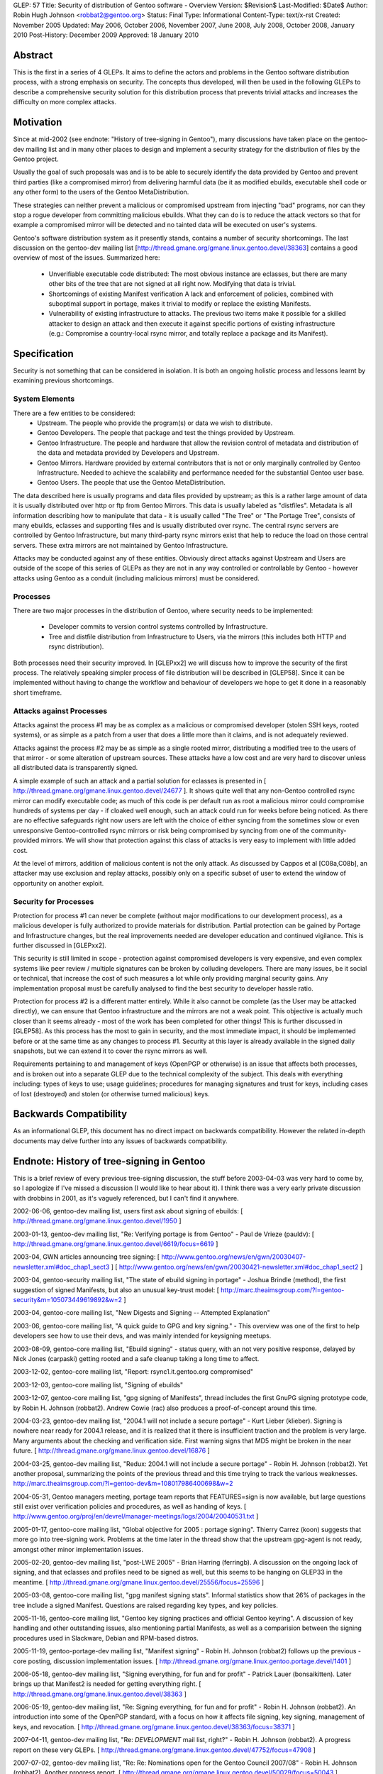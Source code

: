 GLEP: 57
Title: Security of distribution of Gentoo software - Overview
Version: $Revision$
Last-Modified: $Date$
Author: Robin Hugh Johnson <robbat2@gentoo.org>
Status: Final
Type: Informational
Content-Type: text/x-rst
Created: November 2005
Updated: May 2006, October 2006, November 2007, June 2008, July 2008, October 2008, January 2010
Post-History: December 2009
Approved: 18 January 2010

Abstract
========
This is the first in a series of 4 GLEPs. It aims to define the actors
and problems in the Gentoo software distribution process, with a strong
emphasis on security. The concepts thus developed, will then be used in
the following GLEPs to describe a comprehensive security solution for
this distribution process that prevents trivial attacks and increases
the difficulty on more complex attacks. 

Motivation
==========
Since at mid-2002 (see endnote: "History of tree-signing in Gentoo"),
many discussions have taken place on the gentoo-dev mailing list and in
many other places to design and implement a security strategy for the
distribution of files by the Gentoo project.

Usually the goal of such proposals was and is to be able to securely
identify the data provided by Gentoo and prevent third parties (like a
compromised mirror) from delivering harmful data (be it as modified
ebuilds, executable shell code or any other form) to the users of the
Gentoo MetaDistribution.

These strategies can neither prevent a malicious or compromised upstream
from injecting "bad" programs, nor can they stop a rogue developer from
committing malicious ebuilds. What they can do is to reduce the attack
vectors so that for example a compromised mirror will be detected and no
tainted data will be executed on user's systems.

Gentoo's software distribution system as it presently stands, contains a
number of security shortcomings. The last discussion on the gentoo-dev
mailing list [http://thread.gmane.org/gmane.linux.gentoo.devel/38363]
contains a good overview of most of the issues. Summarized here:

 - Unverifiable executable code distributed:
   The most obvious instance are eclasses, but there are many other bits
   of the tree that are not signed at all right now. Modifying that data
   is trivial.
 - Shortcomings of existing Manifest verification
   A lack and enforcement of policies, combined with suboptimal support
   in portage, makes it trivial to modify or replace the existing
   Manifests. 
 - Vulnerability of existing infrastructure to attacks.
   The previous two items make it possible for a skilled attacker to
   design an attack and then execute it against specific portions of
   existing infrastructure (e.g.: Compromise a country-local rsync
   mirror, and totally replace a package and its Manifest).

Specification
=============
Security is not something that can be considered in isolation. It is
both an ongoing holistic process and lessons learnt by examining
previous shortcomings.

System Elements
---------------
There are a few entities to be considered:
 - Upstream. The people who provide the program(s) or data we wish to
   distribute.
 - Gentoo Developers. The people that package and test the things
   provided by Upstream.
 - Gentoo Infrastructure. The people and hardware that allow the revision
   control of metadata and distribution of the data and metadata provided
   by Developers and Upstream.
 - Gentoo Mirrors. Hardware provided by external contributors that is not
   or only marginally controlled by Gentoo Infrastructure. Needed to
   achieve the scalability and performance needed for the substantial
   Gentoo user base.
 - Gentoo Users. The people that use the Gentoo MetaDistribution.

The data described here is usually programs and data files provided by
upstream; as this is a rather large amount of data it is usually
distributed over http or ftp from Gentoo Mirrors. This data is usually
labeled as "distfiles". Metadata is all information describing how to
manipulate that data - it is usually called "The Tree" or "The Portage
Tree", consists of many ebuilds, eclasses and supporting files and is
usually distributed over rsync. The central rsync servers are controlled
by Gentoo Infrastructure, but many third-party rsync mirrors exist that
help to reduce the load on those central servers. These extra mirrors
are not maintained by Gentoo Infrastructure.

Attacks may be conducted against any of these entities. Obviously
direct attacks against Upstream and Users are outside of the scope of
this series of GLEPs as they are not in any way controlled or
controllable by Gentoo - however attacks using Gentoo as a conduit
(including malicious mirrors) must be considered.

Processes
---------
There are two major processes in the distribution of Gentoo, where
security needs to be implemented:

 - Developer commits to version control systems controlled by
   Infrastructure.
 - Tree and distfile distribution from Infrastructure to Users, via the
   mirrors (this includes both HTTP and rsync distribution).

Both processes need their security improved. In [GLEPxx2] we will discuss
how to improve the security of the first process. The relatively
speaking simpler process of file distribution will be described in
[GLEP58]. Since it can be implemented without having to change the
workflow and behaviour of developers we hope to get it done in a
reasonably short timeframe.

Attacks against Processes
-------------------------
Attacks against the process #1 may be as complex as a malicious or
compromised developer (stolen SSH keys, rooted systems), or as simple as
a patch from a user that does a little more than it claims, and is not
adequately reviewed.

Attacks against the process #2 may be as simple as a single rooted
mirror, distributing a modified tree to the users of that mirror - or
some alteration of upstream sources. These attacks have a low cost and
are very hard to discover unless all distributed data is transparently
signed.

A simple example of such an attack and a partial solution for eclasses
is presented in [ http://thread.gmane.org/gmane.linux.gentoo.devel/24677
]. It shows quite well that any non-Gentoo controlled rsync mirror can
modify executable code; as much of this code is per default run as root
a malicious mirror could compromise hundreds of systems per day - if
cloaked well enough, such an attack could run for weeks before being
noticed. As there are no effective safeguards right now users are left
with the choice of either syncing from the sometimes slow or even
unresponsive Gentoo-controlled rsync mirrors or risk being compromised
by syncing from one of the community-provided mirrors. We will show that
protection against this class of attacks is very easy to implement with
little added cost. 

At the level of mirrors, addition of malicious content is not the only
attack. As discussed by Cappos et al [C08a,C08b], an attacker may use
exclusion and replay attacks, possibly only on a specific subset of
user to extend the window of opportunity on another exploit.

Security for Processes
------------------------
Protection for process #1 can never be complete (without major
modifications to our development process), as a malicious developer is
fully authorized to provide materials for distribution. Partial
protection can be gained by Portage and Infrastructure changes, but the
real improvements needed are developer education and continued
vigilance. This is further discussed in [GLEPxx2].

This security is still limited in scope - protection against compromised
developers is very expensive, and even complex systems like peer review
/ multiple signatures can be broken by colluding developers. There are many
issues, be it social or technical, that increase the cost of such
measures a lot while only providing marginal security gains. Any
implementation proposal must be carefully analysed to find the best
security to developer hassle ratio.

Protection for process #2 is a different matter entirely. While it also
cannot be complete (as the User may be attacked directly), we can ensure
that Gentoo infrastructure and the mirrors are not a weak point. This
objective is actually much closer than it seems already - most of the
work has been completed for other things! This is further discussed in
[GLEP58]. As this process has the most to gain in security, and the
most immediate impact, it should be implemented before or at the same
time as any changes to process #1. Security at this layer is already
available in the signed daily snapshots, but we can extend it to cover
the rsync mirrors as well.

Requirements pertaining to and management of keys (OpenPGP or otherwise)
is an issue that affects both processes, and is broken out into a
separate GLEP due to the technical complexity of the subject.
This deals with everything including: types of keys to use; usage
guidelines; procedures for managing signatures and trust for keys,
including cases of lost (destroyed) and stolen (or otherwise turned
malicious) keys.

Backwards Compatibility
=======================
As an informational GLEP, this document has no direct impact on
backwards compatibility. However the related in-depth documents may
delve further into any issues of backwards compatibility.

Endnote: History of tree-signing in Gentoo
==========================================
This is a brief review of every previous tree-signing discussion, the
stuff before 2003-04-03 was very hard to come by, so I apologize if I've
missed a discussion (I would like to hear about it). I think there was
a very early private discussion with drobbins in 2001, as it's vaguely
referenced, but I can't find it anywhere.

2002-06-06, gentoo-dev mailing list, users first ask about signing of
ebuilds:
[ http://thread.gmane.org/gmane.linux.gentoo.devel/1950 ]

2003-01-13, gentoo-dev mailing list, "Re: Verifying portage is from
Gentoo" - Paul de Vrieze (pauldv):
[ http://thread.gmane.org/gmane.linux.gentoo.devel/6619/focus=6619 ]

2003-04, GWN articles announcing tree signing:
[ http://www.gentoo.org/news/en/gwn/20030407-newsletter.xml#doc_chap1_sect3 ]
[ http://www.gentoo.org/news/en/gwn/20030421-newsletter.xml#doc_chap1_sect2 ]

2003-04, gentoo-security mailing list, "The state of ebuild signing
in portage" - Joshua Brindle (method), the first suggestion of signed Manifests,
but also an unusual key-trust model:
[ http://marc.theaimsgroup.com/?l=gentoo-security&m=105073449619892&w=2 ]

2003-04, gentoo-core mailing list, "New Digests and Signing -- Attempted Explanation"

2003-06, gentoo-core mailing list, "A quick guide to GPG and key
signing." - This overview was one of the first to help developers see
how to use their devs, and was mainly intended for keysigning meetups.

2003-08-09, gentoo-core mailing list, "Ebuild signing" - status query,
with an not very positive response, delayed by Nick Jones (carpaski)
getting rooted and a safe cleanup taking a long time to affect.

2003-12-02, gentoo-core mailing list, "Report: rsync1.it.gentoo.org compromised"

2003-12-03, gentoo-core mailing list, "Signing of ebuilds"

2003-12-07, gentoo-core mailing list, "gpg signing of Manifests", thread
includes the first GnuPG signing prototype code, by Robin H. Johnson
(robbat2). Andrew Cowie (rac) also produces a proof-of-concept around
this time.

2004-03-23, gentoo-dev mailing list, "2004.1 will not include a secure
portage" - Kurt Lieber (klieber). Signing is nowhere near ready for
2004.1 release, and it is realized that it there is insufficient traction
and the problem is very large. Many arguments about the checking and
verification side. First warning signs that MD5 might be broken in the
near future.
[ http://thread.gmane.org/gmane.linux.gentoo.devel/16876 ]

2004-03-25, gentoo-dev mailing list, "Redux: 2004.1 will not include a
secure portage" - Robin H. Johnson (robbat2). Yet another proposal,
summarizing the points of the previous thread and this time trying to
track the various weaknesses.
http://marc.theaimsgroup.com/?l=gentoo-dev&m=108017986400698&w=2

2004-05-31, Gentoo managers meeting, portage team reports that
FEATURES=sign is now available, but large questions still exist over
verification policies and procedures, as well as handing of keys.
[ http://www.gentoo.org/proj/en/devrel/manager-meetings/logs/2004/20040531.txt ]

2005-01-17, gentoo-core mailing list, "Global objective for 2005 :
portage signing". Thierry Carrez (koon) suggests that more go into
tree-signing work. Problems at the time later in the thread show that
the upstream gpg-agent is not ready, amongst other minor implementation
issues.

2005-02-20, gentoo-dev mailing list, "post-LWE 2005" - Brian Harring
(ferringb). A discussion on the ongoing lack of signing, and that
eclasses and profiles need to be signed as well, but this seems to be
hanging on GLEP33 in the meantime.
[ http://thread.gmane.org/gmane.linux.gentoo.devel/25556/focus=25596 ] 

2005-03-08, gentoo-core mailing list, "gpg manifest signing stats".
Informal statistics show that 26% of packages in the tree include a
signed Manifest. Questions are raised regarding key types, and key
policies.

2005-11-16, gentoo-core mailing list, "Gentoo key signing practices and
official Gentoo keyring". A discussion of key handling and other
outstanding issues, also mentioning partial Manifests, as well as a
comparision between the signing procedures used in Slackware, Debian and
RPM-based distros.

2005-11-19, gentoo-portage-dev mailing list, "Manifest signing" - Robin
H. Johnson (robbat2) follows up the previous -core posting, discussion
implementation issues.
[ http://thread.gmane.org/gmane.linux.gentoo.portage.devel/1401 ]

2006-05-18, gentoo-dev mailing list, "Signing everything, for fun and for
profit" - Patrick Lauer (bonsaikitten). Later brings up that Manifest2 is needed for
getting everything right.
[ http://thread.gmane.org/gmane.linux.gentoo.devel/38363 ]

2006-05-19, gentoo-dev mailing list, "Re: Signing everything, for fun and for
profit" - Robin H. Johnson (robbat2). An introduction into some of the
OpenPGP standard, with a focus on how it affects file signing, key
signing, management of keys, and revocation.
[ http://thread.gmane.org/gmane.linux.gentoo.devel/38363/focus=38371 ]

2007-04-11, gentoo-dev mailing list, "Re: *DEVELOPMENT* mail list,
right?" - Robin H. Johnson (robbat2). A progress report on these very
GLEPs.
[ http://thread.gmane.org/gmane.linux.gentoo.devel/47752/focus=47908 ]

2007-07-02, gentoo-dev mailing list, "Re: Re: Nominations open for the
Gentoo Council 2007/08" - Robin H. Johnson (robbat2). Another progress
report.
[ http://thread.gmane.org/gmane.linux.gentoo.devel/50029/focus=50043 ]

2007-11-30, portage-dev alias, "Manifest2 and Tree-signing" - Robin H.
Johnson (robbat2). First review thread for these GLEPs, many suggestions
from Marius Mauch (genone).

2008-04-03, gentoo-dev mailing list, "Re: Monthly Gentoo Council
Reminder for April" - Ciaran McCreesh (ciaranm). A thread in which
Ciaran reminds everybody that simply making all the developers sign the
tree is not sufficient to prevent all attacks.
[ http://thread.gmane.org/gmane.linux.gentoo.devel/55508/focus=55542 ]

2008-07-01, gentoo-portage-dev mailing list, "proto-GLEPS for
Tree-signing" - Robin H. Johnson (robbat2). Thread looking for review
input from Portage developers.
[ http://thread.gmane.org/gmane.linux.gentoo.portage.devel/2686 ]

2008-07-12, gentoo-portage-dev mailing list, "proto-GLEPS for
Tree-signing, take 2" - Robin H. Johnson (robbat2). Integration of
changes from previous review, and a prototype for the signing code.
zmedico also posts a patch for a verification prototype.
[ http://thread.gmane.org/gmane.linux.gentoo.portage.devel/2709 ]

Thanks
======
I'd like to thank Patrick Lauer (bonsaikitten) for prodding me
to keep working on the tree-signing project, as well helping with
spelling, grammar, research (esp. tracking down every possible
vulnerability that has been mentioned in past discussions, and
integrating them in this overview).

References
==========

.. [C08a] Cappos, J et al. (2008). "Package Management Security".
    University of Arizona Technical Report TR08-02. Available online
    from: ftp://ftp.cs.arizona.edu/reports/2008/TR08-02.pdf

.. [C08b] Cappos, J et al. (2008). "Attacks on Package Managers"
    Available online at:
    http://www.cs.arizona.edu/people/justin/packagemanagersecurity/

.. [GLEP58] Security of distribution of Gentoo software - Infrastructure to User distribution - MetaManifest
   http://www.gentoo.org/proj/en/glep/glep-0058.html	

.. [GLEPxx2] Future GLEP on Developer Process security.

.. [GLEPxx3] Future GLEP on GnuPG Policies and Handling.

Copyright
=========
Copyright (c) 2005-2010 by Robin Hugh Johnson. This material may be
distributed only subject to the terms and conditions set forth in the
Open Publication License, v1.0.

.. vim: tw=72 ts=2 expandtab:
